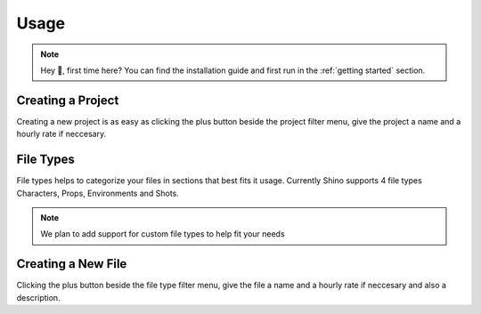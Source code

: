 Usage
======

.. note::
    Hey 👋, first time here? You can find the installation guide and first run in the :ref:`getting started` section.

Creating a Project
------------------
Creating a new project is as easy as clicking the plus button beside the project filter menu,
give the project a name and a hourly rate if neccesary.

.. raw:: html

    <video width=500 nocontrols autoplay loop muted src="_static/img/creating_project.mp4"></video>

File Types
------------------
File types helps to categorize your files in sections that best fits it usage.
Currently Shino supports 4 file types Characters, Props, Environments and Shots.

.. note::
    We plan to add support for custom file types to help fit your needs

.. image:: _static/img/file_types.png
    :align: center
    

Creating a New File
-------------------
Clicking the plus button beside the file type filter menu,
give the file a name and a hourly rate if neccesary and also a description.

.. raw:: html

    <video width=500 nocontrols autoplay loop muted src="_static/img/Creating_new_asset.mp4"></video>